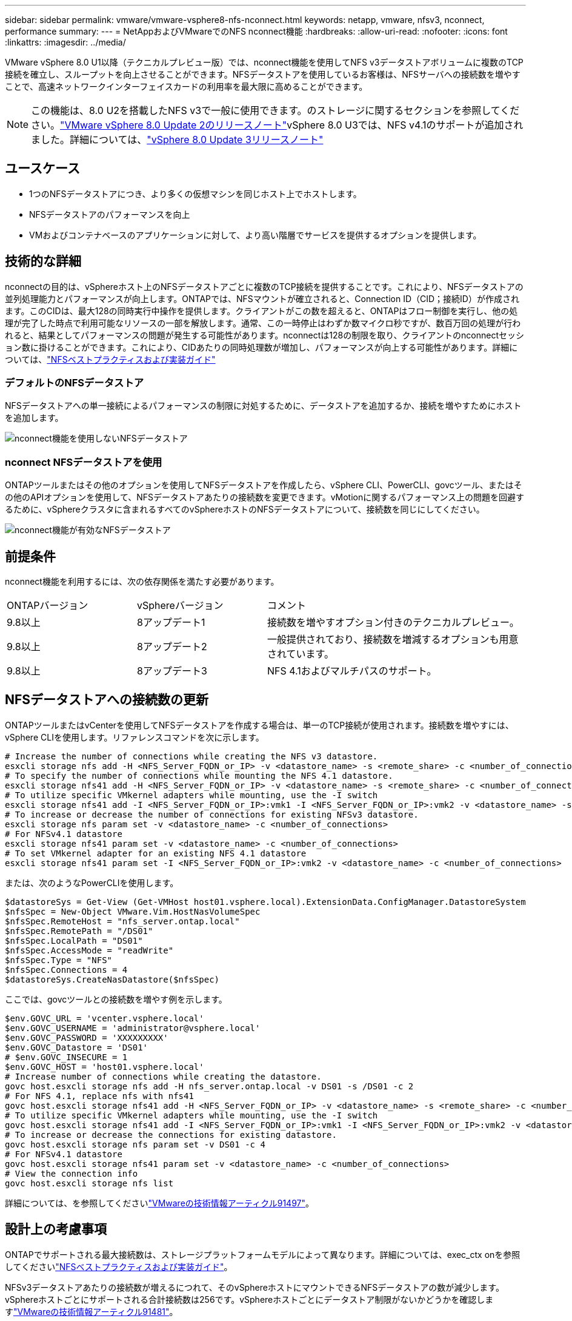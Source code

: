 ---
sidebar: sidebar 
permalink: vmware/vmware-vsphere8-nfs-nconnect.html 
keywords: netapp, vmware, nfsv3, nconnect, performance 
summary:  
---
= NetAppおよびVMwareでのNFS nconnect機能
:hardbreaks:
:allow-uri-read: 
:nofooter: 
:icons: font
:linkattrs: 
:imagesdir: ../media/


[role="lead"]
VMware vSphere 8.0 U1以降（テクニカルプレビュー版）では、nconnect機能を使用してNFS v3データストアボリュームに複数のTCP接続を確立し、スループットを向上させることができます。NFSデータストアを使用しているお客様は、NFSサーバへの接続数を増やすことで、高速ネットワークインターフェイスカードの利用率を最大限に高めることができます。


NOTE: この機能は、8.0 U2を搭載したNFS v3で一般に使用できます。のストレージに関するセクションを参照してください。link:https://docs.vmware.com/en/VMware-vSphere/8.0/rn/vsphere-esxi-802-release-notes/index.html["VMware vSphere 8.0 Update 2のリリースノート"]vSphere 8.0 U3では、NFS v4.1のサポートが追加されました。詳細については、link:https://docs.vmware.com/en/VMware-vSphere/8.0/rn/vsphere-vcenter-server-803-release-notes/index.html["vSphere 8.0 Update 3リリースノート"]



== ユースケース

* 1つのNFSデータストアにつき、より多くの仮想マシンを同じホスト上でホストします。
* NFSデータストアのパフォーマンスを向上
* VMおよびコンテナベースのアプリケーションに対して、より高い階層でサービスを提供するオプションを提供します。




== 技術的な詳細

nconnectの目的は、vSphereホスト上のNFSデータストアごとに複数のTCP接続を提供することです。これにより、NFSデータストアの並列処理能力とパフォーマンスが向上します。ONTAPでは、NFSマウントが確立されると、Connection ID（CID；接続ID）が作成されます。このCIDは、最大128の同時実行中操作を提供します。クライアントがこの数を超えると、ONTAPはフロー制御を実行し、他の処理が完了した時点で利用可能なリソースの一部を解放します。通常、この一時停止はわずか数マイクロ秒ですが、数百万回の処理が行われると、結果としてパフォーマンスの問題が発生する可能性があります。nconnectは128の制限を取り、クライアントのnconnectセッション数に掛けることができます。これにより、CIDあたりの同時処理数が増加し、パフォーマンスが向上する可能性があります。詳細については、link:https://www.netapp.com/media/10720-tr-4067.pdf["NFSベストプラクティスおよび実装ガイド"]



=== デフォルトのNFSデータストア

NFSデータストアへの単一接続によるパフォーマンスの制限に対処するために、データストアを追加するか、接続を増やすためにホストを追加します。

image:vmware-vsphere8-nfs-wo-nconnect.png["nconnect機能を使用しないNFSデータストア"]



=== nconnect NFSデータストアを使用

ONTAPツールまたはその他のオプションを使用してNFSデータストアを作成したら、vSphere CLI、PowerCLI、govcツール、またはその他のAPIオプションを使用して、NFSデータストアあたりの接続数を変更できます。vMotionに関するパフォーマンス上の問題を回避するために、vSphereクラスタに含まれるすべてのvSphereホストのNFSデータストアについて、接続数を同じにしてください。

image:vmware-vsphere8-nfs-nconnect.png["nconnect機能が有効なNFSデータストア"]



== 前提条件

nconnect機能を利用するには、次の依存関係を満たす必要があります。

[cols="25%, 25%, 50%"]
|===


| ONTAPバージョン | vSphereバージョン | コメント 


| 9.8以上 | 8アップデート1 | 接続数を増やすオプション付きのテクニカルプレビュー。 


| 9.8以上 | 8アップデート2 | 一般提供されており、接続数を増減するオプションも用意されています。 


| 9.8以上 | 8アップデート3 | NFS 4.1およびマルチパスのサポート。 
|===


== NFSデータストアへの接続数の更新

ONTAPツールまたはvCenterを使用してNFSデータストアを作成する場合は、単一のTCP接続が使用されます。接続数を増やすには、vSphere CLIを使用します。リファレンスコマンドを次に示します。

[source, bash]
----
# Increase the number of connections while creating the NFS v3 datastore.
esxcli storage nfs add -H <NFS_Server_FQDN_or_IP> -v <datastore_name> -s <remote_share> -c <number_of_connections>
# To specify the number of connections while mounting the NFS 4.1 datastore.
esxcli storage nfs41 add -H <NFS_Server_FQDN_or_IP> -v <datastore_name> -s <remote_share> -c <number_of_connections>
# To utilize specific VMkernel adapters while mounting, use the -I switch
esxcli storage nfs41 add -I <NFS_Server_FQDN_or_IP>:vmk1 -I <NFS_Server_FQDN_or_IP>:vmk2 -v <datastore_name> -s <remote_share> -c <number_of_connections>
# To increase or decrease the number of connections for existing NFSv3 datastore.
esxcli storage nfs param set -v <datastore_name> -c <number_of_connections>
# For NFSv4.1 datastore
esxcli storage nfs41 param set -v <datastore_name> -c <number_of_connections>
# To set VMkernel adapter for an existing NFS 4.1 datastore
esxcli storage nfs41 param set -I <NFS_Server_FQDN_or_IP>:vmk2 -v <datastore_name> -c <number_of_connections>
----
または、次のようなPowerCLIを使用します。

[source, powershell]
----
$datastoreSys = Get-View (Get-VMHost host01.vsphere.local).ExtensionData.ConfigManager.DatastoreSystem
$nfsSpec = New-Object VMware.Vim.HostNasVolumeSpec
$nfsSpec.RemoteHost = "nfs_server.ontap.local"
$nfsSpec.RemotePath = "/DS01"
$nfsSpec.LocalPath = "DS01"
$nfsSpec.AccessMode = "readWrite"
$nfsSpec.Type = "NFS"
$nfsSpec.Connections = 4
$datastoreSys.CreateNasDatastore($nfsSpec)
----
ここでは、govcツールとの接続数を増やす例を示します。

[source, powershell]
----
$env.GOVC_URL = 'vcenter.vsphere.local'
$env.GOVC_USERNAME = 'administrator@vsphere.local'
$env.GOVC_PASSWORD = 'XXXXXXXXX'
$env.GOVC_Datastore = 'DS01'
# $env.GOVC_INSECURE = 1
$env.GOVC_HOST = 'host01.vsphere.local'
# Increase number of connections while creating the datastore.
govc host.esxcli storage nfs add -H nfs_server.ontap.local -v DS01 -s /DS01 -c 2
# For NFS 4.1, replace nfs with nfs41
govc host.esxcli storage nfs41 add -H <NFS_Server_FQDN_or_IP> -v <datastore_name> -s <remote_share> -c <number_of_connections>
# To utilize specific VMkernel adapters while mounting, use the -I switch
govc host.esxcli storage nfs41 add -I <NFS_Server_FQDN_or_IP>:vmk1 -I <NFS_Server_FQDN_or_IP>:vmk2 -v <datastore_name> -s <remote_share> -c <number_of_connections>
# To increase or decrease the connections for existing datastore.
govc host.esxcli storage nfs param set -v DS01 -c 4
# For NFSv4.1 datastore
govc host.esxcli storage nfs41 param set -v <datastore_name> -c <number_of_connections>
# View the connection info
govc host.esxcli storage nfs list
----
詳細については、を参照してくださいlink:https://kb.vmware.com/s/article/91497["VMwareの技術情報アーティクル91497"]。



== 設計上の考慮事項

ONTAPでサポートされる最大接続数は、ストレージプラットフォームモデルによって異なります。詳細については、exec_ctx onを参照してくださいlink:https://www.netapp.com/media/10720-tr-4067.pdf["NFSベストプラクティスおよび実装ガイド"]。

NFSv3データストアあたりの接続数が増えるにつれて、そのvSphereホストにマウントできるNFSデータストアの数が減少します。vSphereホストごとにサポートされる合計接続数は256です。vSphereホストごとにデータストア制限がないかどうかを確認しますlink:https://kb.vmware.com/s/article/91481["VMwareの技術情報アーティクル91481"]。


NOTE: VVolデータストアではnconnect機能がサポートされません。ただし、プロトコルエンドポイントは接続制限にカウントされます。VVOLデータストアの作成時に、SVMのデータLIFごとにプロトコルエンドポイントが作成されます。

